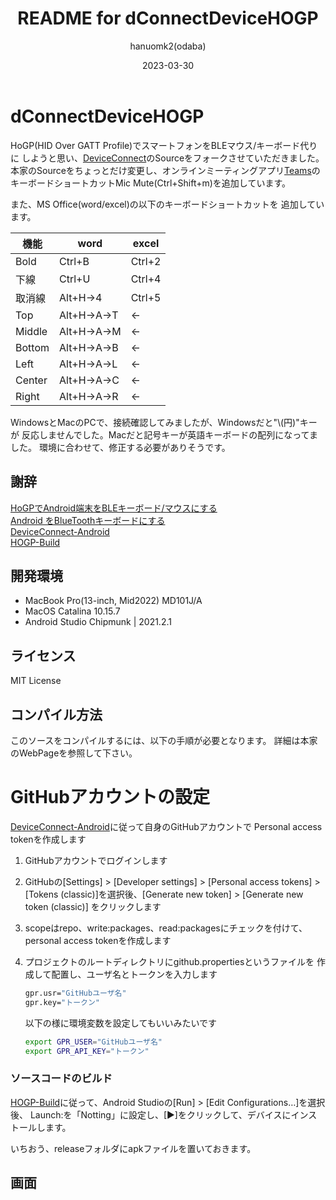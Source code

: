 #+TITLE:	README for dConnectDeviceHOGP
#+AUTHOR:	hanuomk2(odaba)
#+DATE:		2023-03-30

* dConnectDeviceHOGP

HoGP(HID Over GATT Profile)でスマートフォンをBLEマウス/キーボード代りに
しようと思い、[[https://github.com/DeviceConnect][DeviceConnect]]のSourceをフォークさせていただきました。
本家のSourceをちょっとだけ変更し、オンラインミーティングアプリ[[https://www.microsoft.com/ja-jp/microsoft-teams/group-chat-software][Teams]]の
キーボードショートカットMic Mute(Ctrl+Shift+m)を追加しています。

また、MS Office(word/excel)の以下のキーボードショートカットを
追加しています。

|--------+-------------+--------|
| 機能   | word        | excel  |
|--------+-------------+--------|
| Bold   | Ctrl+B      | Ctrl+2 |
|--------+-------------+--------|
| 下線   | Ctrl+U      | Ctrl+4 |
|--------+-------------+--------|
| 取消線 | Alt+H→4     | Ctrl+5 |
|--------+-------------+--------|
| Top    | Alt+H→A→T   | ←      |
|--------+-------------+--------|
| Middle | Alt+H→A→M   | ←      |
|--------+-------------+--------|
| Bottom | Alt+H→A→B   | ←      |
|--------+-------------+--------|
| Left   | Alt+H→A→L   | ←      |
|--------+-------------+--------|
| Center | Alt+H→A→C   | ←      |
|--------+-------------+--------|
| Right  | Alt+H→A→R   | ←      |
|--------+-------------+--------|

WindowsとMacのPCで、接続確認してみましたが、Windowsだと"\(円)"キーが
反応しませんでした。Macだと記号キーが英語キーボードの配列になってました。
環境に合わせて、修正する必要がありそうです。

** 謝辞

[[https://qiita.com/dcm_yamazoe/items/840dadeafbfb2151ca5a][HoGPでAndroid端末をBLEキーボード/マウスにする]]\\
[[https://qshino.hatenablog.com/entry/2019/03/23/154755][Android をBlueToothキーボードにする]]\\
[[https://github.com/DeviceConnect/DeviceConnect-Android][DeviceConnect-Android]]\\
[[https://github.com/DeviceConnect/DeviceConnect-Android/wiki/HOGP-Build][HOGP-Build]]

** 開発環境

 - MacBook Pro(13-inch, Mid2022) MD101J/A
 - MacOS Catalina 10.15.7
 - Android Studio Chipmunk | 2021.2.1

** ライセンス

 MIT License

** コンパイル方法

このソースをコンパイルするには、以下の手順が必要となります。
詳細は本家のWebPageを参照して下さい。
   
* GitHubアカウントの設定
[[https://github.com/DeviceConnect/DeviceConnect-Android][DeviceConnect-Android]]に従って自身のGitHubアカウントで
Personal access tokenを作成します
1. GitHubアカウントでログインします
2. GitHubの[Settings] > [Developer settings] > [Personal access tokens] >
   [Tokens (classic)]を選択後、[Generate new token] > [Generate new token (classic)]
   をクリックします
3. scopeはrepo、write:packages、read:packagesにチェックを付けて、
   personal access tokenを作成します
4. プロジェクトのルートディレクトリにgithub.propertiesというファイルを
   作成して配置し、ユーザ名とトークンを入力します
   #+BEGIN_SRC sh
   gpr.usr="GitHubユーザ名"
   gpr.key="トークン"
   #+END_SRC

  以下の様に環境変数を設定してもいいみたいです
  #+BEGIN_SRC sh
  export GPR_USER="GitHubユーザ名"
  export GPR_API_KEY="トークン"
  #+END_SRC
  
*** ソースコードのビルド
[[https://github.com/DeviceConnect/DeviceConnect-Android/wiki/HOGP-Build][HOGP-Build]]に従って、Android Studioの[Run] > [Edit Configurations...]を選択後、
Launch:を「Notting」に設定し、[▶]をクリックして、デバイスにインストールします。

いちおう、releaseフォルダにapkファイルを置いておきます。

** 画面

 [[file:Android.png]]
